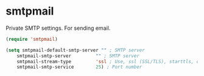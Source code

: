 * smtpmail
Private SMTP settings.
For sending email.
#+begin_src emacs-lisp
  (require 'smtpmail)

  (setq smtpmail-default-smtp-server "" ; SMTP server
	  smtpmail-smtp-server         "" ; SMTP server
	  smtpmail-stream-type         'ssl ; Use, ssl (SSL/TLS), starttls, or plain (unencrypted) 
	  smtpmail-smtp-service        25) ; Port number
#+end_src
